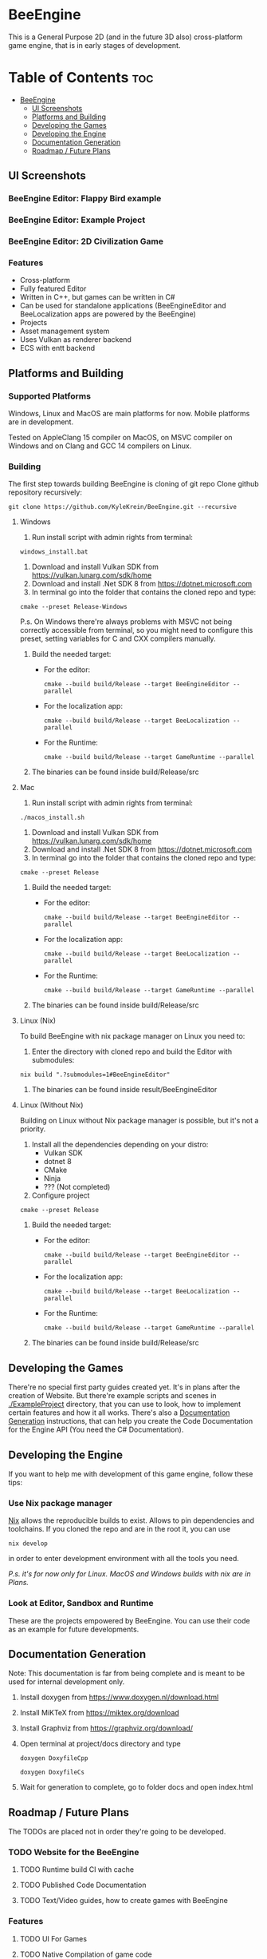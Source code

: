 * BeeEngine
This is a General Purpose 2D (and in the future 3D also) cross-platform game engine, that is in early stages of development.

* Table of Contents :toc:
- [[#beeengine][BeeEngine]]
  - [[#ui-screenshots][UI Screenshots]]
  - [[#platforms-and-building][Platforms and Building]]
  - [[#developing-the-games][Developing the Games]]
  - [[#developing-the-engine][Developing the Engine]]
  - [[#documentation-generation][Documentation Generation]]
  - [[#roadmap--future-plans][Roadmap / Future Plans]]

** UI Screenshots
*** BeeEngine Editor: Flappy Bird example
  [[file:screenshots/MainUI.jpg]]
*** BeeEngine Editor: Example Project
  [[file:screenshots/MainUI2.jpg]]
*** BeeEngine Editor: 2D Civilization Game
  [[file:screenshots/MainUI3.png]]

*** Features
- Cross-platform
- Fully featured Editor
- Written in C++, but games can be written in C#
- Can be used for standalone applications (BeeEngineEditor and BeeLocalization apps are powered by the BeeEngine)
- Projects
- Asset management system
- Uses Vulkan as renderer backend
- ECS with entt backend

** Platforms and Building

*** Supported Platforms
Windows, Linux and MacOS are main platforms for now. Mobile platforms are in development.

Tested on AppleClang 15 compiler on MacOS, on MSVC compiler on Windows and on Clang and GCC 14 compilers on Linux.

*** Building
The first step towards building BeeEngine is cloning of git repo
Clone github repository recursively:
#+BEGIN_SRC shell
git clone https://github.com/KyleKrein/BeeEngine.git --recursive
#+END_SRC
**** Windows
1. Run install script with admin rights from terminal:
#+BEGIN_SRC shell
windows_install.bat
#+END_SRC
2. Download and install Vulkan SDK from https://vulkan.lunarg.com/sdk/home
3. Download and install .Net SDK 8 from https://dotnet.microsoft.com
4. In terminal go into the folder that contains the cloned repo and type:
#+BEGIN_SRC shell
cmake --preset Release-Windows
#+END_SRC
 P.s. On Windows there're always problems with MSVC not being correctly accessible from terminal, so you might need to configure this preset, setting variables for C and CXX compilers manually.
5. Build the needed target:
   - For the editor:
     #+BEGIN_SRC shell
     cmake --build build/Release --target BeeEngineEditor --parallel
     #+END_SRC
   - For the localization app:
     #+BEGIN_SRC shell
     cmake --build build/Release --target BeeLocalization --parallel
     #+END_SRC
   - For the Runtime:
     #+BEGIN_SRC shell
     cmake --build build/Release --target GameRuntime --parallel
     #+END_SRC

6. The binaries can be found inside build/Release/src
**** Mac
1. Run install script with admin rights from terminal:
#+BEGIN_SRC shell
./macos_install.sh
#+END_SRC
2. Download and install Vulkan SDK from https://vulkan.lunarg.com/sdk/home
3. Download and install .Net SDK 8 from https://dotnet.microsoft.com
4. In terminal go into the folder that contains the cloned repo and type:
#+BEGIN_SRC shell
cmake --preset Release
#+END_SRC
5. Build the needed target:
   - For the editor:
     #+BEGIN_SRC shell
     cmake --build build/Release --target BeeEngineEditor --parallel
     #+END_SRC
   - For the localization app:
     #+BEGIN_SRC shell
     cmake --build build/Release --target BeeLocalization --parallel
     #+END_SRC
   - For the Runtime:
     #+BEGIN_SRC shell
     cmake --build build/Release --target GameRuntime --parallel
     #+END_SRC

6. The binaries can be found inside build/Release/src
**** Linux (Nix)
To build BeeEngine with nix package manager on Linux you need to:
1. Enter the directory with cloned repo and build the Editor with submodules:
#+begin_src shell
nix build ".?submodules=1#BeeEngineEditor"
#+end_src
2. The binaries can be found inside result/BeeEngineEditor
**** Linux (Without Nix)
Building on Linux without Nix package manager is possible, but it's not a priority.
1. Install all the dependencies depending on your distro:
   - Vulkan SDK
   - dotnet 8
   - CMake
   - Ninja
   - ??? (Not completed)
2. Configure project
#+begin_src shell
cmake --preset Release
#+end_src
3. Build the needed target:
   - For the editor:
     #+BEGIN_SRC shell
     cmake --build build/Release --target BeeEngineEditor --parallel
     #+END_SRC
   - For the localization app:
     #+BEGIN_SRC shell
     cmake --build build/Release --target BeeLocalization --parallel
     #+END_SRC
   - For the Runtime:
     #+BEGIN_SRC shell
     cmake --build build/Release --target GameRuntime --parallel
     #+END_SRC

4. The binaries can be found inside build/Release/src
** Developing the Games
There're no special first party guides created yet. It's in plans after the creation of Website.
But there're example scripts and scenes in [[./ExampleProject]] directory, that you can use to look, how to implement certain features and how it all works.
There's also a [[#documentation-generation][Documentation Generation]] instructions, that can help you create the Code Documentation for the Engine API (You need the C# Documentation).
** Developing the Engine
If you want to help me with development of this game engine, follow these tips:
*** Use Nix package manager
[[https://nixos.org/][Nix]] allows the reproducible builds to exist. Allows to pin dependencies and toolchains.
If you cloned the repo and are in the root it, you can use
#+begin_src shell
nix develop
#+end_src
in order to enter development environment with all the tools you need.

/P.s. it's for now only for Linux. MacOS and Windows builds with nix are in Plans./
*** Look at Editor, Sandbox and Runtime
These are the projects empowered by BeeEngine. You can use their code as an example for future developments.
** Documentation Generation
Note: This documentation is far from being complete and is meant to be used for internal development only.

1. Install doxygen from https://www.doxygen.nl/download.html

2. Install MiKTeX from https://miktex.org/download

3. Install Graphviz from https://graphviz.org/download/

4. Open terminal at project/docs directory and type

   #+BEGIN_SRC shell
   doxygen DoxyfileCpp
   #+END_SRC

   #+BEGIN_SRC shell
   doxygen DoxyfileCs
   #+END_SRC

5. Wait for generation to complete, go to folder docs and open index.html
** Roadmap / Future Plans
The TODOs are placed not in order they're going to be developed.
*** TODO Website for the BeeEngine
**** TODO Runtime build CI with cache
**** TODO Published Code Documentation
**** TODO Text/Video guides, how to create games with BeeEngine
*** Features
**** TODO UI For Games
**** TODO Native Compilation of game code
AOT for C# or another language?
This is needed for Mobile Platforms (JIT is not allowed on iOS)
**** TODO Audio System
**** TODO Complete 2D Physics
**** TODO Project Templates in Editor
**** TODO Steam Integration
**** TODO Networking
*** Platform Support
**** TODO Nix build support for MacOS
**** TODO Cross Compilation Support for Windows
**** TODO Android Support (Distant Future)
**** TODO iOS Support (Distant Future)
